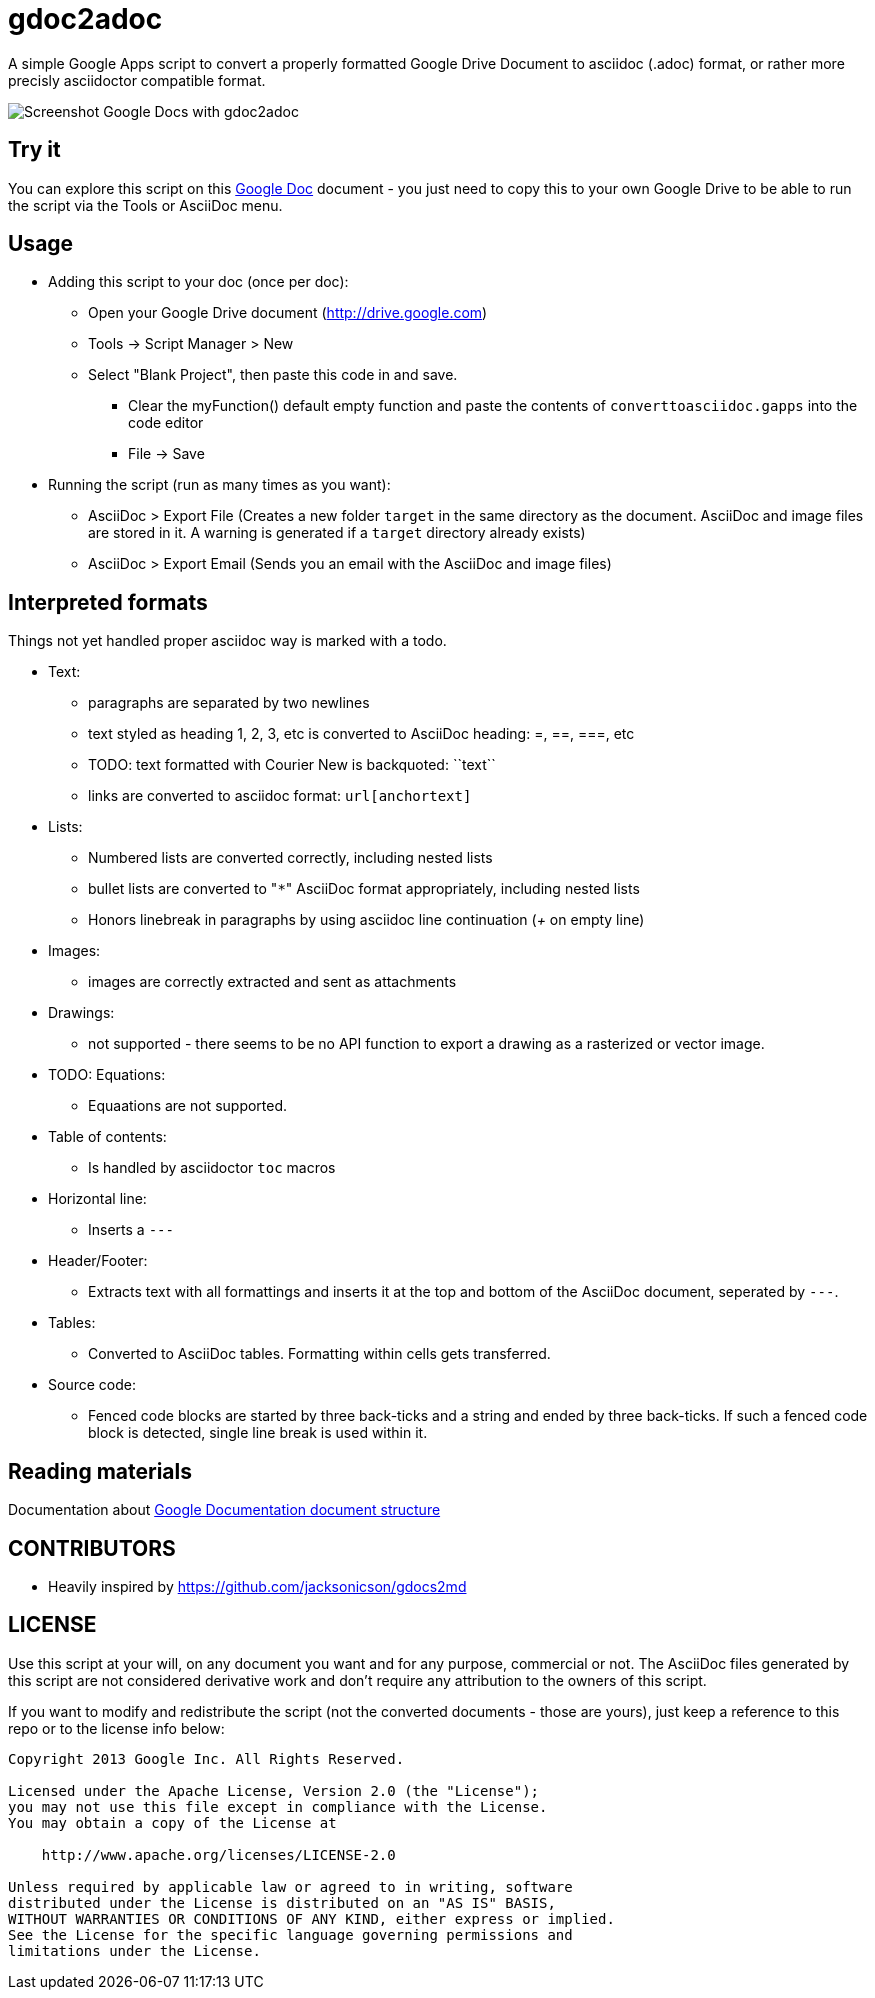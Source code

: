 gdoc2adoc
========

A simple Google Apps script to convert a properly formatted Google
Drive Document to asciidoc (.adoc) format, or rather more precisly
asciidoctor compatible format.

image:asciidoc.png[Screenshot Google Docs with gdoc2adoc]

== Try it

You can explore this script on this https://docs.google.com/document/d/19VD9FCTj6tHeWxdhkmctA1r9Ko3surX3Ee8wp_iwlo4/edit?usp=sharing[Google Doc] document - you just need to copy this to your own Google Drive to be able to run the script via the Tools or AsciiDoc menu.

== Usage

* Adding this script to your doc (once per doc):
** Open your Google Drive document (http://drive.google.com)
** Tools -> Script Manager > New
** Select "Blank Project", then paste this code in and save.
*** Clear the myFunction() default empty function and paste the contents of `converttoasciidoc.gapps` into the code editor
*** File -> Save
    
* Running the script (run as many times as you want):
** AsciiDoc > Export File (Creates a new folder `target` in the same directory as the document. AsciiDoc and image files are stored in it. A warning is generated if a `target` directory already exists) 
** AsciiDoc > Export Email (Sends you an email with the AsciiDoc and image files)

== Interpreted formats

Things not yet handled proper asciidoc way is marked with a todo.

* Text:
** paragraphs are separated by two newlines
** text styled as heading 1, 2, 3, etc is converted to AsciiDoc heading: =, ==, ===, etc
** TODO: text formatted with Courier New is backquoted: ``text``
** links are converted to asciidoc format: `url[anchortext]`
* Lists:
** Numbered lists are converted correctly, including nested lists
** bullet lists are converted to "`*`" AsciiDoc format appropriately, including nested lists
** Honors linebreak in paragraphs by using asciidoc line continuation ('+' on empty line) 
* Images:
** images are correctly extracted and sent as attachments
* Drawings: 
** not supported - there seems to be no API function to export a drawing as a rasterized or vector image. 
* TODO: Equations:
** Equaations are not supported.
* Table of contents:
** Is handled by asciidoctor `toc` macros
* Horizontal line: 
** Inserts a `---`
* Header/Footer:
** Extracts text with all formattings and inserts it at the top and bottom of the AsciiDoc document, seperated by `---`.
* Tables:
** Converted to AsciiDoc tables. Formatting within cells gets transferred.
* Source code: 
** Fenced code blocks are started by three back-ticks and a string and ended by three back-ticks. If such a fenced code block is detected, single line break is used within it. 

== Reading materials

Documentation about https://developers.google.com/apps-script/guides/docs[Google Documentation document structure]

== CONTRIBUTORS

* Heavily inspired by https://github.com/jacksonicson/gdocs2md

== LICENSE

Use this script at your will, on any document you want and for any purpose, commercial or not. 
The AsciiDoc files generated by this script are not considered derivative work and 
don't require any attribution to the owners of this script. 

If you want to modify and redistribute the script (not the converted documents - those are yours), 
just keep a reference to this repo or to the license info below:

```
Copyright 2013 Google Inc. All Rights Reserved.

Licensed under the Apache License, Version 2.0 (the "License");
you may not use this file except in compliance with the License.
You may obtain a copy of the License at

    http://www.apache.org/licenses/LICENSE-2.0

Unless required by applicable law or agreed to in writing, software
distributed under the License is distributed on an "AS IS" BASIS,
WITHOUT WARRANTIES OR CONDITIONS OF ANY KIND, either express or implied.
See the License for the specific language governing permissions and
limitations under the License.
```
